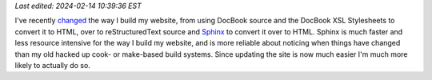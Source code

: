 .. title: Recent Website Changes
.. slug: recent-website-changes
.. date: 2009-04-21 18:52:51 UTC-05:00
.. tags: website,restructuredtext
.. category: computer
.. link: 
.. description: 
.. type: text

*Last edited: 2024-02-14 10:39:36 EST*

.. role:: app

I've recently changed_ the way I build my website, from using DocBook
source and the DocBook XSL Stylesheets to convert it to HTML, over to
reStructuredText source and Sphinx_ to convert it over to HTML.
:app:`Sphinx` is much faster and less resource intensive for the
way I build my website, and is more reliable about noticing when
things have changed than my old hacked up :app:`cook`\- or
:app:`make`\-based build systems.  Since updating the site is now much
easier I'm much more likely to actually do so.

.. _changed: link://slug/colophon#sphinx-built
.. _website: http://consp.org/~tkb
.. _Sphinx: https://www.sphinx-doc.org/

.. I left the consp.org address in for the wayback machine.
   2024-02-14: took out the ~/tkb address because google search
   console complains.

..
   Local Variables:
   time-stamp-format: "%Y-%02m-%02d %02H:%02M:%02S %Z"
   time-stamp-start: "\\*Last edited:[ \t]+\\\\?"
   time-stamp-end: "\\*\\\\?\n"
   End:

